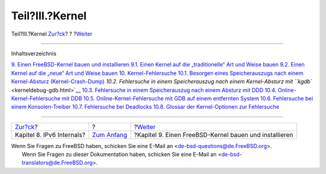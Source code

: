 ================
Teil?III.?Kernel
================

.. raw:: html

   <div class="navheader">

Teil?III.?Kernel
`Zur?ck <ipv6.html>`__?
?
?\ `Weiter <kernelbuild.html>`__

--------------

.. raw:: html

   </div>

.. raw:: html

   <div class="part">

.. raw:: html

   <div class="titlepage" xmlns="">

.. raw:: html

   <div>

.. raw:: html

   <div>

.. raw:: html

   </div>

.. raw:: html

   </div>

.. raw:: html

   </div>

.. raw:: html

   <div class="toc">

.. raw:: html

   <div class="toc-title">

Inhaltsverzeichnis

.. raw:: html

   </div>

`9. Einen FreeBSD-Kernel bauen und installieren <kernelbuild.html>`__
`9.1. Einen Kernel auf die „traditionelle“ Art und Weise
bauen <kernelbuild.html#kernelbuild-traditional>`__
`9.2. Einen Kernel auf die „neue“ Art und Weise
bauen <kernelbuild-new.html>`__
`10. Kernel-Fehlersuche <kerneldebug.html>`__
`10.1. Besorgen eines Speicherauszugs nach einem Kernel-Absturz
(Kernel-Crash-Dump) <kerneldebug.html#kerneldebug-obtain>`__
`10.2. Fehlersuche in einem Speicherauszug nach einem Kernel-Absturz mit
``kgdb`` <kerneldebug-gdb.html>`__
`10.3. Fehlersuche in einem Speicherauszug nach einem Absturz mit
DDD <kerneldebug-ddd.html>`__
`10.4. Online-Kernel-Fehlersuche mit
DDB <kerneldebug-online-ddb.html>`__
`10.5. Online-Kernel-Fehlersuche mit GDB auf einem entfernten
System <kerneldebug-online-gdb.html>`__
`10.6. Fehlersuche bei einem
Konsolen-Treiber <kerneldebug-console.html>`__
`10.7. Fehlersuche bei Deadlocks <kerneldebug-deadlocks.html>`__
`10.8. Glossar der Kernel-Optionen zur
Fehlersuche <kerneldebug-options.html>`__

.. raw:: html

   </div>

.. raw:: html

   </div>

.. raw:: html

   <div class="navfooter">

--------------

+------------------------------+-------------------------------+-----------------------------------------------------------+
| `Zur?ck <ipv6.html>`__?      | ?                             | ?\ `Weiter <kernelbuild.html>`__                          |
+------------------------------+-------------------------------+-----------------------------------------------------------+
| Kapitel 8. IPv6 Internals?   | `Zum Anfang <index.html>`__   | ?Kapitel 9. Einen FreeBSD-Kernel bauen und installieren   |
+------------------------------+-------------------------------+-----------------------------------------------------------+

.. raw:: html

   </div>

| Wenn Sie Fragen zu FreeBSD haben, schicken Sie eine E-Mail an
  <de-bsd-questions@de.FreeBSD.org\ >.
|  Wenn Sie Fragen zu dieser Dokumentation haben, schicken Sie eine
  E-Mail an <de-bsd-translators@de.FreeBSD.org\ >.
